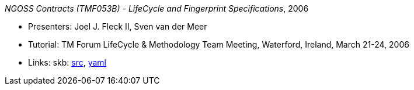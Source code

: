 _NGOSS Contracts (TMF053B) - LifeCycle and Fingerprint Specifications_, 2006

* Presenters: Joel J. Fleck II, Sven van der Meer
* Tutorial: TM Forum LifeCycle & Methodology Team Meeting, Waterford, Ireland, March 21-24, 2006
* Links:
    skb: link:https://github.com/vdmeer/skb/tree/master/library/talks/tutorial/2000/fleck-tmf-2006-b.adoc[src],
         link:https://github.com/vdmeer/skb/tree/master/library/talks/tutorial/2000/fleck-tmf-2006-b.yaml[yaml]

